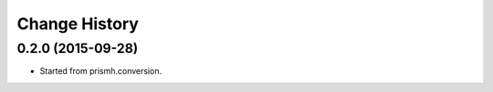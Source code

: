 **************
Change History
**************


0.2.0 (2015-09-28)
==================

* Started from prismh.conversion. 

